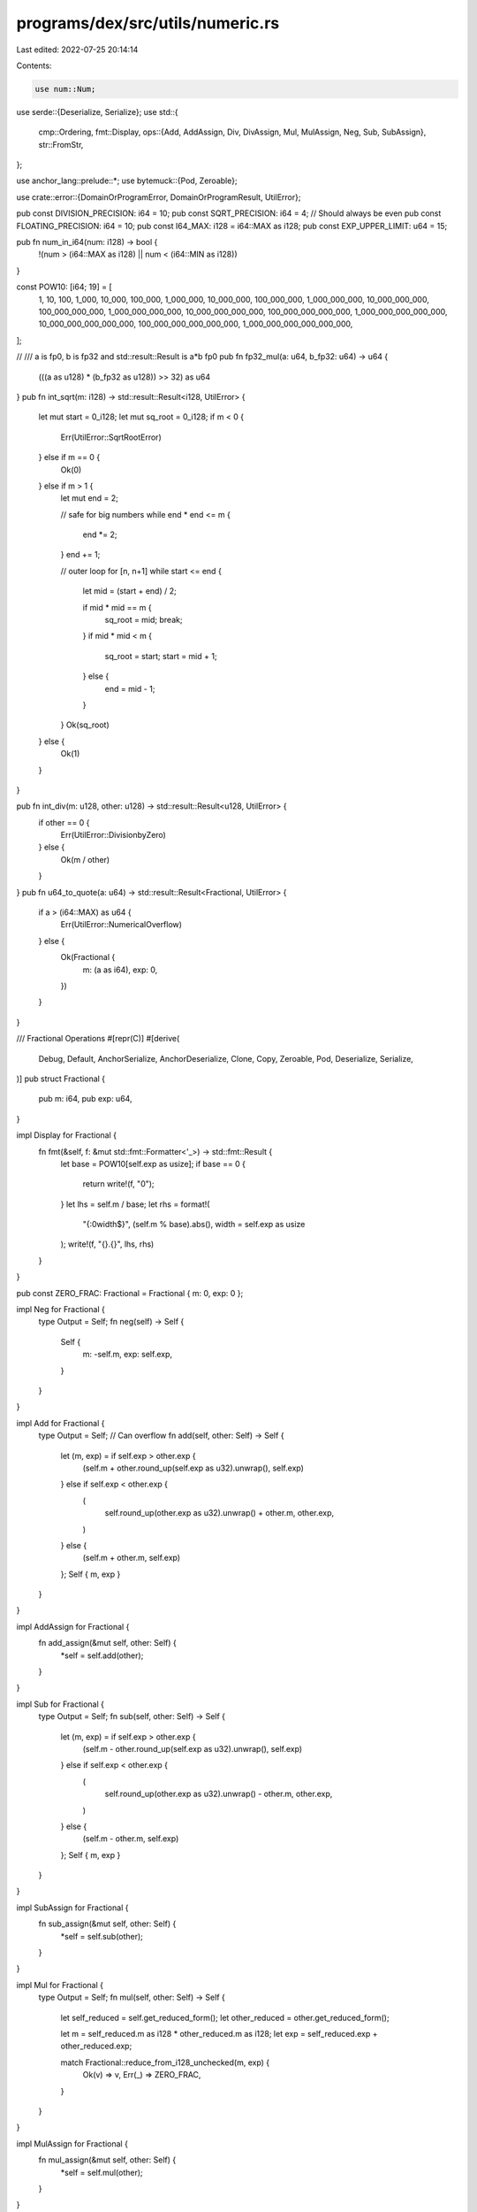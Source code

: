 programs/dex/src/utils/numeric.rs
=================================

Last edited: 2022-07-25 20:14:14

Contents:

.. code-block:: rs

    use num::Num;
use serde::{Deserialize, Serialize};
use std::{
    cmp::Ordering,
    fmt::Display,
    ops::{Add, AddAssign, Div, DivAssign, Mul, MulAssign, Neg, Sub, SubAssign},
    str::FromStr,
};

use anchor_lang::prelude::*;
use bytemuck::{Pod, Zeroable};

use crate::error::{DomainOrProgramError, DomainOrProgramResult, UtilError};

pub const DIVISION_PRECISION: i64 = 10;
pub const SQRT_PRECISION: i64 = 4; // Should always be even
pub const FLOATING_PRECISION: i64 = 10;
pub const I64_MAX: i128 = i64::MAX as i128;
pub const EXP_UPPER_LIMIT: u64 = 15;

pub fn num_in_i64(num: i128) -> bool {
    !(num > (i64::MAX as i128) || num < (i64::MIN as i128))
}

const POW10: [i64; 19] = [
    1,
    10,
    100,
    1_000,
    10_000,
    100_000,
    1_000_000,
    10_000_000,
    100_000_000,
    1_000_000_000,
    10_000_000_000,
    100_000_000_000,
    1_000_000_000_000,
    10_000_000_000_000,
    100_000_000_000_000,
    1_000_000_000_000_000,
    10_000_000_000_000_000,
    100_000_000_000_000_000,
    1_000_000_000_000_000_000,
];

// /// a is fp0, b is fp32 and std::result::Result is a*b fp0
pub fn fp32_mul(a: u64, b_fp32: u64) -> u64 {
    (((a as u128) * (b_fp32 as u128)) >> 32) as u64
}
pub fn int_sqrt(m: i128) -> std::result::Result<i128, UtilError> {
    let mut start = 0_i128;
    let mut sq_root = 0_i128;
    if m < 0 {
        Err(UtilError::SqrtRootError)
    } else if m == 0 {
        Ok(0)
    } else if m > 1 {
        let mut end = 2;

        // safe for big numbers
        while end * end <= m {
            end *= 2;
        }
        end += 1;

        // outer loop for [n, n+1]
        while start <= end {
            let mid = (start + end) / 2;

            if mid * mid == m {
                sq_root = mid;
                break;
            }
            if mid * mid < m {
                sq_root = start;
                start = mid + 1;
            } else {
                end = mid - 1;
            }
        }
        Ok(sq_root)
    } else {
        Ok(1)
    }
}

pub fn int_div(m: u128, other: u128) -> std::result::Result<u128, UtilError> {
    if other == 0 {
        Err(UtilError::DivisionbyZero)
    } else {
        Ok(m / other)
    }
}
pub fn u64_to_quote(a: u64) -> std::result::Result<Fractional, UtilError> {
    if a > (i64::MAX) as u64 {
        Err(UtilError::NumericalOverflow)
    } else {
        Ok(Fractional {
            m: (a as i64),
            exp: 0,
        })
    }
}

/// Fractional Operations
#[repr(C)]
#[derive(
    Debug,
    Default,
    AnchorSerialize,
    AnchorDeserialize,
    Clone,
    Copy,
    Zeroable,
    Pod,
    Deserialize,
    Serialize,
)]
pub struct Fractional {
    pub m: i64,
    pub exp: u64,
}

impl Display for Fractional {
    fn fmt(&self, f: &mut std::fmt::Formatter<'_>) -> std::fmt::Result {
        let base = POW10[self.exp as usize];
        if base == 0 {
            return write!(f, "0");
        }
        let lhs = self.m / base;
        let rhs = format!(
            "{:0width$}",
            (self.m % base).abs(),
            width = self.exp as usize
        );
        write!(f, "{}.{}", lhs, rhs)
    }
}

pub const ZERO_FRAC: Fractional = Fractional { m: 0, exp: 0 };

impl Neg for Fractional {
    type Output = Self;
    fn neg(self) -> Self {
        Self {
            m: -self.m,
            exp: self.exp,
        }
    }
}

impl Add for Fractional {
    type Output = Self;
    // Can overflow
    fn add(self, other: Self) -> Self {
        let (m, exp) = if self.exp > other.exp {
            (self.m + other.round_up(self.exp as u32).unwrap(), self.exp)
        } else if self.exp < other.exp {
            (
                self.round_up(other.exp as u32).unwrap() + other.m,
                other.exp,
            )
        } else {
            (self.m + other.m, self.exp)
        };
        Self { m, exp }
    }
}

impl AddAssign for Fractional {
    fn add_assign(&mut self, other: Self) {
        *self = self.add(other);
    }
}

impl Sub for Fractional {
    type Output = Self;
    fn sub(self, other: Self) -> Self {
        let (m, exp) = if self.exp > other.exp {
            (self.m - other.round_up(self.exp as u32).unwrap(), self.exp)
        } else if self.exp < other.exp {
            (
                self.round_up(other.exp as u32).unwrap() - other.m,
                other.exp,
            )
        } else {
            (self.m - other.m, self.exp)
        };
        Self { m, exp }
    }
}

impl SubAssign for Fractional {
    fn sub_assign(&mut self, other: Self) {
        *self = self.sub(other);
    }
}

impl Mul for Fractional {
    type Output = Self;
    fn mul(self, other: Self) -> Self {
        let self_reduced = self.get_reduced_form();
        let other_reduced = other.get_reduced_form();

        let m = self_reduced.m as i128 * other_reduced.m as i128;
        let exp = self_reduced.exp + other_reduced.exp;

        match Fractional::reduce_from_i128_unchecked(m, exp) {
            Ok(v) => v,
            Err(_) => ZERO_FRAC,
        }
    }
}

impl MulAssign for Fractional {
    fn mul_assign(&mut self, other: Self) {
        *self = self.mul(other);
    }
}

impl Div for Fractional {
    type Output = Self;

    fn div(self, other: Self) -> Self {
        let sign = self.sign() * other.sign();
        let self_reduced = self.get_reduced_form();
        let other_reduced = other.get_reduced_form();

        let mut dividend: u128 = self_reduced.m.abs() as u128;
        let divisor: u128 = other_reduced.m.abs() as u128;
        let exp = (self_reduced.exp as i64) - (other_reduced.exp as i64);
        dividend *= POW10[(DIVISION_PRECISION - exp.min(0)) as usize] as u128;

        let quotient: u128 = dividend / divisor;
        let mut divided_val = Fractional::new(
            quotient as i64,
            (exp - exp.min(0) + DIVISION_PRECISION) as u64,
        )
        .round_sf_unchecked(FLOATING_PRECISION as u32);

        if sign < 0 {
            divided_val.m *= -1;
        }
        divided_val
    }
}
impl DivAssign for Fractional {
    fn div_assign(&mut self, other: Self) {
        *self = self.div(other);
    }
}

impl PartialOrd for Fractional {
    fn partial_cmp(&self, other: &Self) -> Option<Ordering> {
        match (self.is_negative(), other.is_negative()) {
            (false, true) => return Some(Ordering::Greater),
            (true, false) => return Some(Ordering::Less),
            _ => {}
        }
        if self.m == 0 {
            return 0.partial_cmp(&other.m);
        } else if other.m == 0 {
            return self.m.partial_cmp(&0);
        }
        (self.m as i128 * POW10[other.exp as usize] as i128)
            .partial_cmp(&(other.m as i128 * POW10[self.exp as usize] as i128))
    }
}

impl PartialEq for Fractional {
    fn eq(&self, other: &Self) -> bool {
        if self.m == other.m && self.exp == other.exp {
            return true;
        }
        if self.m == 0 {
            return other.m == 0;
        } else if other.m == 0 {
            return self.m == 0;
        }
        match self.partial_cmp(other) {
            Some(Ordering::Equal) => true,
            _ => false,
        }
    }
}

impl From<i64> for Fractional {
    fn from(x: i64) -> Self {
        Fractional::new(x, 0)
    }
}

impl Mul<i64> for Fractional {
    type Output = Fractional;

    fn mul(self, rhs: i64) -> Self::Output {
        self * Fractional::from(rhs)
    }
}

impl Add<i64> for Fractional {
    type Output = Fractional;

    fn add(self, rhs: i64) -> Self::Output {
        self + Fractional::from(rhs)
    }
}

impl Add<Fractional> for i64 {
    type Output = Fractional;

    fn add(self, rhs: Fractional) -> Self::Output {
        rhs + self
    }
}

impl Mul<Fractional> for i64 {
    type Output = Fractional;

    fn mul(self, rhs: Fractional) -> Self::Output {
        Fractional::from(self) * rhs
    }
}

pub fn bps(x: i64) -> Fractional {
    Fractional::new(x, 4)
}

impl Eq for Fractional {}

impl Fractional {
    #[must_use]
    pub fn new(m: i64, e: u64) -> Fractional {
        if e > EXP_UPPER_LIMIT {
            panic!("Exponent cannot exceed {}", EXP_UPPER_LIMIT)
        }
        Fractional { m, exp: e }
    }

    pub fn to_int(&self) -> i64 {
        self.to_int_with_remainder().0
    }

    pub fn to_int_with_remainder(&self) -> (i64, Fractional) {
        let reduced = self.get_reduced_form();
        let int = reduced.m / POW10[reduced.exp as usize];
        (int, *self + (-int))
    }

    pub fn from_str(s: &str) -> std::result::Result<Fractional, DomainOrProgramError> {
        match s.split_once(".") {
            Some((lhs, rhs)) => {
                let m = format!("{}{}", lhs, rhs)
                    .parse::<i64>()
                    .map_err(|_| UtilError::DeserializeError)?;
                Ok(Fractional::new(m, rhs.len() as u64))
            }
            None => {
                let m = s.parse::<i64>().map_err(|_| UtilError::DeserializeError)?;
                Ok(Fractional::new(m, 0))
            }
        }
    }

    pub fn is_negative(&self) -> bool {
        self.m < 0
    }

    pub fn sign(&self) -> i32 {
        -2 * (self.is_negative() as i32) + 1
    }

    pub fn min(&self, other: Fractional) -> Fractional {
        match *self > other {
            true => other,
            false => *self,
        }
    }

    pub fn max(&self, other: Fractional) -> Fractional {
        match *self > other {
            true => *self,
            false => other,
        }
    }

    pub fn abs(&self) -> Fractional {
        Fractional {
            m: self.m.abs(),
            exp: self.exp,
        }
    }

    pub fn reduce_mut(&mut self) {
        if self.m == 0 {
            self.exp = 0;
            return;
        }
        while self.m % 10 == 0 {
            self.m /= 10;
            self.exp -= 1;
        }
    }

    pub fn get_reduced_form(&self) -> Self {
        let mut reduced = Fractional::new(self.m, self.exp);
        if reduced.m == 0 {
            reduced.exp = 0;
            return reduced;
        }
        while reduced.m % 10 == 0 && reduced.exp > 0 {
            reduced.m /= 10;
            reduced.exp -= 1;
        }
        reduced
    }

    pub fn reduce_from_i128(m: &mut i128, exp: &mut u64) -> std::result::Result<Self, UtilError> {
        if *m == 0 {
            *exp = 0;
        }
        if *m % POW10[16] as i128 == 0 && *exp >= 16 {
            *m /= POW10[16] as i128;
            *exp -= 16;
        }
        if *m % POW10[8] as i128 == 0 && *exp >= 8 {
            *m /= POW10[8] as i128;
            *exp -= 8;
        }
        if *m % POW10[4] as i128 == 0 && *exp >= 4 {
            *m /= POW10[4] as i128;
            *exp -= 4;
        }
        if *m % POW10[2] as i128 == 0 && *exp >= 2 {
            *m /= POW10[2] as i128;
            *exp -= 2;
        }
        while *m % 10 == 0 && *exp > 0 {
            *m /= 10;
            *exp -= 1;
        }

        if !num_in_i64(*m) || *exp > EXP_UPPER_LIMIT {
            return Err(UtilError::NumericalOverflow);
        }

        Ok(Fractional::new(*m as i64, *exp))
    }

    pub fn reduce_from_i128_unchecked(
        mut m: i128,
        mut exp: u64,
    ) -> std::result::Result<Self, UtilError> {
        if m == 0 {
            exp = 0;
        }

        while (exp > FLOATING_PRECISION as u64) || (!num_in_i64(m) && exp > 0) {
            m /= 10;
            exp -= 1;
        }

        if !num_in_i64(m) {
            return Err(UtilError::NumericalOverflow);
        }
        Ok(Fractional::new(m as i64, exp))
    }

    pub fn reduce_unchecked(m: &mut i128, exp: &mut u64, precision: u64) -> Self {
        if *m == 0 {
            return Fractional::new(0, 0);
        }
        while *exp > precision {
            *m /= 10;
            *exp -= 1;
        }
        Fractional::new(*m as i64, *exp)
    }

    pub fn reduce(
        m: &mut i128,
        exp: &mut u64,
        precision: u64,
    ) -> std::result::Result<Self, DomainOrProgramError> {
        if *m == 0 {
            return Ok(Fractional::new(0, 0));
        }
        while *exp > precision {
            if *m % 10 != 0 {
                return Err(UtilError::RoundError.into());
            }
            *m /= 10;
            *exp -= 1;
        }
        if !num_in_i64(*m) {
            return Err(UtilError::NumericalOverflow.into());
        }
        Ok(Fractional::new(*m as i64, *exp))
    }

    pub fn round_unchecked(
        &self,
        digits: u32,
    ) -> std::result::Result<Fractional, DomainOrProgramError> {
        let diff = digits as i32 - self.exp as i32;
        if diff >= 0 {
            Ok(Fractional::new(
                (self.m)
                    .checked_mul(POW10[diff as usize])
                    .ok_or(UtilError::NumericalOverflow)?,
                digits as u64,
            ))
        } else {
            Ok(Fractional::new(
                self.m / POW10[diff.abs() as usize],
                digits as u64,
            ))
        }
    }

    pub fn round(&self, digits: u32) -> DomainOrProgramResult<Fractional> {
        let num = self.round_unchecked(digits)?;
        if &num != self {
            return Err(UtilError::RoundError.into());
        }
        Ok(num)
    }

    fn round_up(&self, digits: u32) -> std::result::Result<i64, UtilError> {
        let diff = digits as usize - self.exp as usize;
        (self.m)
            .checked_mul(POW10[diff])
            .ok_or(UtilError::NumericalOverflow)
    }

    pub fn round_sf(&self, digits: u32) -> Self {
        if digits >= self.exp as u32 {
            Fractional::new(self.m, self.exp)
        } else {
            let m = self.m / POW10[self.exp as usize - digits as usize];
            Fractional::new(m, digits as u64)
        }
    }

    pub fn round_sf_unchecked(&self, digits: u32) -> Self {
        if digits >= self.exp as u32 {
            Fractional::new(self.m, self.exp)
        } else {
            let m = self.m / POW10[self.exp as usize - digits as usize];
            Fractional::new(m, digits as u64)
        }
    }

    pub fn checked_add(
        &self,
        other: impl Into<Fractional>,
    ) -> std::result::Result<Fractional, UtilError> {
        let other = other.into();
        let (mut m, mut exp) = if self.exp > other.exp {
            (
                self.m as i128 + other.round_up(self.exp as u32)? as i128,
                self.exp,
            )
        } else if self.exp < other.exp {
            (
                self.round_up(other.exp as u32)? as i128 + other.m as i128,
                other.exp,
            )
        } else {
            (self.m as i128 + other.m as i128, self.exp)
        };

        if i128::abs(m) > i64::max_value() as i128 {
            Fractional::reduce_from_i128(&mut m, &mut exp)
        } else {
            Ok(Self { m: m as i64, exp })
        }
    }

    pub fn checked_sub(
        &self,
        other: impl Into<Fractional>,
    ) -> std::result::Result<Fractional, UtilError> {
        let other = other.into();
        let (mut m, mut exp) = if self.exp > other.exp {
            (
                self.m as i128 - other.round_up(self.exp as u32)? as i128,
                self.exp,
            )
        } else if self.exp < other.exp {
            (
                self.round_up(other.exp as u32)? as i128 - other.m as i128,
                other.exp,
            )
        } else {
            (self.m as i128 - other.m as i128, other.exp)
        };

        if i128::abs(m) > i64::max_value() as i128 {
            Fractional::reduce_from_i128(&mut m, &mut exp)
        } else {
            Ok(Self { m: m as i64, exp })
        }
    }

    pub fn checked_mul(
        &self,
        other: impl Into<Fractional>,
    ) -> std::result::Result<Fractional, DomainOrProgramError> {
        let other = other.into();
        match self.m == 0 || other.m == 0 {
            true => Ok(ZERO_FRAC),
            false => {
                let mut m = (self.m as i128) * (other.m as i128);
                let mut exp = self.exp + other.exp;
                Ok(Fractional::reduce_from_i128(&mut m, &mut exp)?)
            }
        }
    }

    pub fn saturating_mul(&self, other: impl Into<Fractional>) -> Fractional {
        match self.checked_mul(other) {
            Ok(f) => f,
            _ => Fractional::new(i64::MAX, 0),
        }
    }

    pub fn saturating_add(&self, other: impl Into<Fractional>) -> Fractional {
        match self.checked_add(other) {
            Ok(f) => f,
            _ => Fractional::new(i64::MAX, 0),
        }
    }

    pub fn checked_div(
        &self,
        other: impl Into<Fractional>,
    ) -> std::result::Result<Fractional, UtilError> {
        let other = other.into();
        let sign = self.sign() * other.sign();
        let mut dividend: u128 = self.m.abs() as u128;
        let divisor: u128 = other.m.abs() as u128;
        let mut exp = (self.exp as i64) - (other.exp as i64);
        dividend = dividend
            .checked_mul(POW10[(DIVISION_PRECISION - exp.min(0)) as usize] as u128)
            .ok_or(UtilError::NumericalOverflow)?;

        let quotient: u128 = dividend / divisor;
        exp = exp - exp.min(0) + DIVISION_PRECISION;

        let divided = Fractional::reduce_from_i128(&mut (quotient as i128), &mut (exp as u64))?;
        Ok(if sign >= 0 {
            divided
        } else {
            Fractional::new(-1 * divided.m, divided.exp)
        })
    }

    pub fn sqrt(&self) -> std::result::Result<Fractional, UtilError> {
        let mut exp = self.exp;
        let mut m = self.m as i128;

        if exp % 2 != 0 {
            if m < I64_MAX {
                m *= 10;
                exp += 1;
            } else {
                m /= 10; // huge number does not matter if we lose precision!!
                exp -= 1;
            }
        }
        let mut add_exp = 2;

        for _ in 0..SQRT_PRECISION / 2 {
            let pre_m = m * POW10[2] as i128;
            if pre_m > I64_MAX {
                break;
            }
            m = pre_m;
            add_exp += 2;
        }

        exp += (add_exp - 2) as u64;

        let int_sqrt_m = int_sqrt(m)?;

        if !num_in_i64(int_sqrt_m) {
            return Err(UtilError::NumericalOverflow);
        }
        Ok(Fractional::new(int_sqrt_m as i64, exp / 2))
    }

    pub fn exp(&self) -> std::result::Result<Fractional, UtilError> {
        let x = *self;
        let e_x = if x > Fractional::new(-1, 0) {
            Fractional::new(1, 0)
                .checked_add(x)?
                .checked_add(x * x * Fractional::new(5, 1))?
        } else if x > Fractional::new(-15, 1) {
            Fractional::new(22, 2)
        } else if x > Fractional::new(-2, 0) {
            Fractional::new(13, 2)
        } else if x > Fractional::new(-25, 1) {
            Fractional::new(8, 2)
        } else if x > Fractional::new(-3, 0) {
            Fractional::new(5, 2)
        } else {
            ZERO_FRAC
        };

        Ok(e_x)
    }

    pub fn has_precision(&self, precision: i64) -> bool {
        if precision > 0 {
            match self.checked_div(Fractional {
                m: POW10[precision as usize],
                exp: 0,
            }) {
                Err(_) => false,
                Ok(_) => true,
            }
        } else {
            match self.round((-precision) as u32) {
                Err(_) => false,
                Ok(_) => true,
            }
        }
    }
}

impl FromStr for Fractional {
    type Err = DomainOrProgramError;

    #[inline]
    fn from_str(s: &str) -> std::result::Result<Fractional, DomainOrProgramError> {
        match s.split_once(".") {
            Some((lhs, rhs)) => {
                let m = format!("{}{}", lhs, rhs)
                    .parse::<i64>()
                    .map_err(|_| UtilError::DeserializeError)?;
                Ok(Fractional::new(m, rhs.len() as u64))
            }
            None => {
                let m = s.parse::<i64>().map_err(|_| UtilError::DeserializeError)?;
                Ok(Fractional::new(m, 0))
            }
        }
    }
}

#[cfg(test)]
#[test]
fn test_numeric() {
    // Test square root
    let big_int_0 = 1 << 103_i128;
    let big_int_1 = 1 << 100_i128;

    let sq_int_0 = 1 << 51_i128;
    let sq_int_1 = 1 << 50_i128;

    let sqrt_m = int_sqrt(big_int_0 + big_int_1).unwrap_or(-1);
    assert_eq!(sqrt_m, sq_int_0 + sq_int_1);

    let big_int_0 = 1 << 126;
    let big_int_1 = 1 << 125;
    let quot = int_div(big_int_0, big_int_1).unwrap_or(0);

    assert_eq!(quot, 2);

    // Correct rounding
    let m_round = match Fractional::new(1256000000000000, 12).round(6) {
        Ok(v) => v,
        Err(_) => ZERO_FRAC,
    };
    assert_eq!(m_round.m, 1256000000);
    assert_eq!(m_round.exp, 6);

    // Incorrect rounding
    let m_round = match Fractional::new(1, 12).round(6) {
        Ok(v) => v,
        Err(_) => Fractional::new(-1, 0),
    };
    assert_eq!(m_round.m, -1);
    assert_eq!(m_round.exp, 0);

    // reduce from i128: success
    let mut m = i64::MAX as i128;
    let mut exp = 0_u64;

    let m_frac = match Fractional::reduce_from_i128(&mut m, &mut exp) {
        Ok(v) => v,
        Err(_) => ZERO_FRAC,
    };
    let match_value = i64::MAX as i128;
    assert_eq!(m_frac.m as i128, match_value);

    // failure
    let mut m = i64::MAX as i128 + 1;
    let mut exp = 0_u64;
    let m_frac = match Fractional::reduce_from_i128(&mut m, &mut exp) {
        Ok(v) => v,
        Err(_) => ZERO_FRAC,
    };
    assert_eq!(m_frac.m as i128, 0);

    //round_sf
    let m = Fractional::new(i64::MAX, 7);

    let m_round = m.round_sf(10);
    assert_eq!(m_round.m, i64::MAX);
    assert_eq!(m_round.exp, 7);

    let m_round = m.round_sf(4);

    assert_eq!(m_round.m, i64::MAX / 10_i128.pow(3) as i64);
    assert_eq!(m_round.exp, 4);

    // Big number comparisions:
    // `big_int` 2**31 (~10**9) can only be added to dust ~10**-9
    // This is because of the shifts 2**63-1 (~10**18)
    // Increasing `big_int` or increasing precision will cause failure
    let big_int = (1 << 31) as i64;
    let num = Fractional::new(big_int, 0);
    let dust = Fractional::new(1, 9);

    let big_add = match num.checked_add(dust) {
        Ok(v) => v,
        Err(_) => ZERO_FRAC,
    };

    let big_sub = match num.checked_sub(dust) {
        Ok(v) => v,
        Err(_) => ZERO_FRAC,
    };

    assert!(big_add > num);
    assert!(big_sub < num);

    // This fails
    let big_int = (1 << 31) as i64;
    let num = Fractional::new(big_int, 0);
    let dust = Fractional::new(1, 10);

    let big_add = match num.checked_add(dust) {
        Ok(v) => v,
        Err(_) => ZERO_FRAC,
    };

    assert!(big_add == ZERO_FRAC);

    // checked_mul on large m
    let v = match Fractional::new(1 << 62, 4).checked_div(Fractional::new(1 << 34, 0)) {
        Ok(n) => n,
        Err(_) => ZERO_FRAC,
    };
    assert_eq!(v, Fractional::new(1 << 28, 4));

    // This will fail in checked_mul
    let v = match Fractional::new(1 << 40, EXP_UPPER_LIMIT)
        .checked_mul(Fractional::new(1 << 35, EXP_UPPER_LIMIT))
    {
        Ok(_) => 0,
        Err(_) => 1,
    };
    assert_eq!(v, 1);

    // This will not fail on * but will round down to the best value
    let v = if Fractional::new(1 << 40, EXP_UPPER_LIMIT) * Fractional::new(1 << 35, EXP_UPPER_LIMIT)
        > ZERO_FRAC
    {
        0
    } else {
        1
    };
    assert_eq!(v, 0);
}


